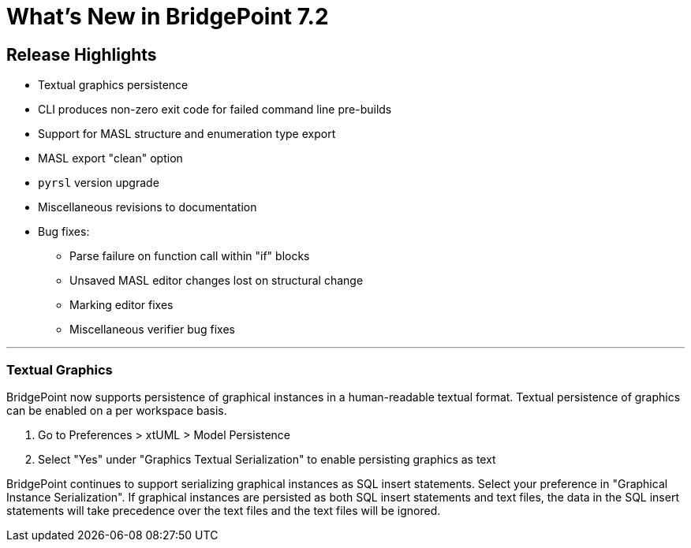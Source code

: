 = What's New in BridgePoint 7.2

== Release Highlights
* Textual graphics persistence
* CLI produces non-zero exit code for failed command line pre-builds
* Support for MASL structure and enumeration type export
* MASL export "clean" option
* `pyrsl` version upgrade
* Miscellaneous revisions to documentation
* Bug fixes:
  ** Parse failure on function call within "if" blocks
  ** Unsaved MASL editor changes lost on structural change
  ** Marking editor fixes
  ** Miscellaneous verifier bug fixes

'''

=== Textual Graphics

BridgePoint now supports persistence of graphical instances in a human-readable
textual format. Textual persistence of graphics can be enabled on a per
workspace basis.

. Go to Preferences > xtUML > Model Persistence
. Select "Yes" under "Graphics Textual Serialization" to enable persisting
graphics as text

BridgePoint continues to support serializing graphical instances as SQL insert
statements. Select your preference in "Graphical Instance Serialization". If
graphical instances are persisted as both SQL insert statements and text files,
the data in the SQL insert statements will take precedence over the text files
and the text files will be ignored.
